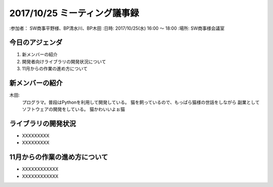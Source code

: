==============================
2017/10/25 ミーティング議事録
==============================
:参加者： SW商事平野様、BP清水川、BP木田
:日時: 2017/10/25(水) 16:00 〜 18:00
:場所: SW商事様会議室

今日のアジェンダ
==================
1. 新メンバーの紹介
2. 開発者向けライブラリの開発状況について
3. 11月からの作業の進め方について

新メンバーの紹介
=================
木田:
    プログラマ。普段はPythonを利用して開発している。
    猫を飼っているので、もっぱら猫様の世話をしながら
    副業としてソフトウェアの開発をしている。
    猫かわいいよぉ猫

ライブラリの開発状況
======================
* XXXXXXXXX
* XXXXXXXXX

11月からの作業の進め方について
================================
* XXXXXXXXXXXX
* XXXXXXXXXXXX

.. todo: **事務連絡** が抜けています。追加してください。（佐藤）
